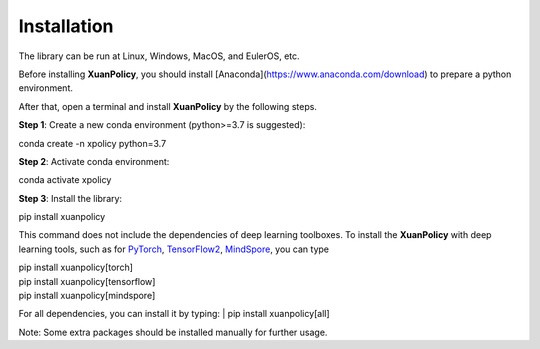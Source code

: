 Installation
====

The library can be run at Linux, Windows, MacOS, and EulerOS, etc.

Before installing **XuanPolicy**, you should install [Anaconda](https://www.anaconda.com/download) to prepare a python environment.

After that, open a terminal and install **XuanPolicy** by the following steps.

**Step 1**: Create a new conda environment (python>=3.7 is suggested):

| conda create -n xpolicy python=3.7

**Step 2**: Activate conda environment:

| conda activate xpolicy

**Step 3**: Install the library:

| pip install xuanpolicy

This command does not include the dependencies of deep learning toolboxes. To install the **XuanPolicy** with 
deep learning tools, such as for PyTorch_, TensorFlow2_, MindSpore_, you can type

| pip install xuanpolicy[torch]

| pip install xuanpolicy[tensorflow]

| pip install xuanpolicy[mindspore]

For all dependencies, you can install it by typing:
| pip install xuanpolicy[all]

Note: Some extra packages should be installed manually for further usage. 

.. _PyTorch: https://pytorch.org/get-started/locally/
.. _TensorFlow2: https://www.tensorflow.org/install
.. _MindSpore: https://www.mindspore.cn/install/en